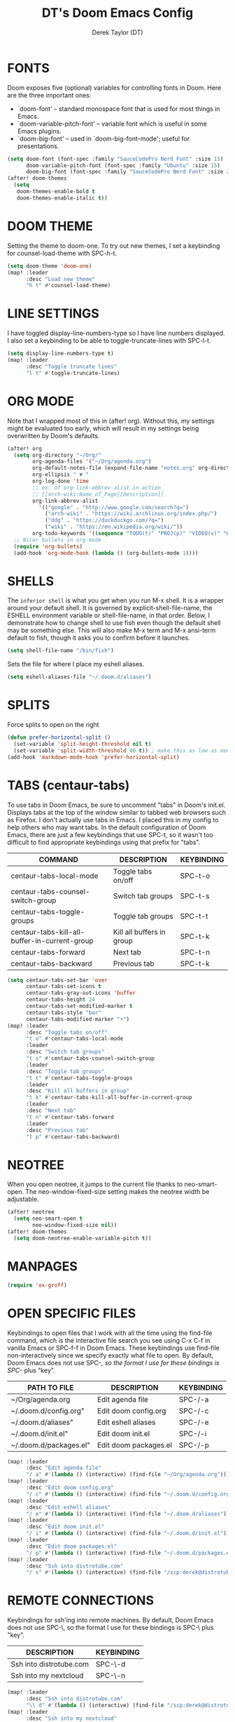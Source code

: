#+TITLE: DT's Doom Emacs Config
#+AUTHOR: Derek Taylor (DT)
#+STARTUP: showeverything

* FONTS
Doom exposes five (optional) variables for controlling fonts in Doom. Here
are the three important ones:
+ `doom-font' -- standard monospace font that is used for most things in Emacs.
+ `doom-variable-pitch-font' -- variable font which is useful in some Emacs plugins.
+ `doom-big-font' -- used in `doom-big-font-mode'; useful for presentations.

#+BEGIN_SRC emacs-lisp
(setq doom-font (font-spec :family "SauceCodePro Nerd Font" :size 15)
      doom-variable-pitch-font (font-spec :family "Ubuntu" :size 15)
      doom-big-font (font-spec :family "SauceCodePro Nerd Font" :size 24))
(after! doom-themes
  (setq
   doom-themes-enable-bold t
   doom-themes-enable-italic t))
#+END_SRC

* DOOM THEME
Setting the theme to doom-one.  To try out new themes, I set a keybinding for counsel-load-theme with SPC-h-t.

#+BEGIN_SRC emacs-lisp
(setq doom-theme 'doom-one)
(map! :leader
      :desc "Load new theme"
      "h t" #'counsel-load-theme)
#+END_SRC

* LINE SETTINGS
I have toggled display-line-numbers-type so I have line numbers displayed.  I also set a keybinding to be able to toggle-truncate-lines with SPC-l-t.

#+BEGIN_SRC emacs-lisp
(setq display-line-numbers-type t)
(map! :leader
      :desc "Toggle truncate lines"
      "l t" #'toggle-truncate-lines)
#+END_SRC

* ORG MODE
Note that I wrapped most of this in (after! org). Without this, my settings might be evaluated too early, which will result in my settings being overwritten by Doom's defaults.

#+BEGIN_SRC emacs-lisp
(after! org
  (setq org-directory "~/Org/"
        org-agenda-files '("~/Org/agenda.org")
        org-default-notes-file (expand-file-name "notes.org" org-directory)
        org-ellipsis " ▼ "
        org-log-done 'time
        ;; ex. of org-link-abbrev-alist in action
        ;; [[arch-wiki:Name_of_Page][Description]]
        org-link-abbrev-alist
          '(("google" . "http://www.google.com/search?q=")
            ("arch-wiki" . "https://wiki.archlinux.org/index.php/")
            ("ddg" . "https://duckduckgo.com/?q=")
            ("wiki" . "https://en.wikipedia.org/wiki/"))
        org-todo-keywords '((sequence "TODO(t)" "PROJ(p)" "VIDEO(v)" "WAIT(w)" "|" "DONE(d)" "CANCELLED(c)" )))
  ;; Nicer bullets in org-mode
  (require 'org-bullets)
  (add-hook 'org-mode-hook (lambda () (org-bullets-mode 1))))
#+END_SRC

* SHELLS
The =inferior shell= is what you get when you run M-x shell. It is a wrapper around your default shell. It is governed by explicit-shell-file-name, the ESHELL environment variable or shell-file-name, in that order.  Below, I demonstrate how to change shell to use fish even though the default shell may be something else.  This will also make M-x term and M-x ansi-term default to fish, though it asks you to confirm before it launches.

#+BEGIN_SRC emacs-lisp
(setq shell-file-name "/bin/fish")
#+END_SRC

Sets the file for where I place my eshell aliases.

#+BEGIN_SRC emacs-lisp
(setq eshell-aliases-file "~/.doom.d/aliases")
#+END_SRC

* SPLITS
Force splits to open on the right

#+BEGIN_SRC emacs-lisp
(defun prefer-horizontal-split ()
  (set-variable 'split-height-threshold nil t)
  (set-variable 'split-width-threshold 40 t)) ; make this as low as needed
(add-hook 'markdown-mode-hook 'prefer-horizontal-split)
#+END_SRC

* TABS (centaur-tabs)
To use tabs in Doom Emacs, be sure to uncomment "tabs" in Doom's init.el.  Displays tabs at the top of the window similar to tabbed web browsers such as Firefox.  I don't actually use tabs in Emacs.  I placed this in my config to help others who may want tabs.  In the default configuration of Doom Emacs, there are just a few keybindings that use SPC-t, so it wasn't too difficult to find appropriate keybindings using that prefix for "tabs".
| COMMAND                                       | DESCRIPTION               | KEYBINDING |
|-----------------------------------------------+---------------------------+------------|
| centaur-tabs-local-mode                       | Toggle tabs on/off        | SPC-t-o    |
| centaur-tabs-counsel-switch-group             | Switch tab groups         | SPC-t-s    |
| centaur-tabs-toggle-groups                    | Toggle tab groups         | SPC-t-t    |
| centaur-tabs-kill-all-buffer-in-current-group | Kill all buffers in group | SPC-t-k    |
| centaur-tabs-forward                          | Next tab                  | SPC-t-n    |
| centaur-tabs-backward                         | Previous tab              | SPC-t-k    |

#+BEGIN_SRC emacs-lisp
(setq centaur-tabs-set-bar 'over
      centaur-tabs-set-icons t
      centaur-tabs-gray-out-icons 'buffer
      centaur-tabs-height 24
      centaur-tabs-set-modified-marker t
      centaur-tabs-style "bar"
      centaur-tabs-modified-marker "•")
(map! :leader
      :desc "Toggle tabs on/off"
      "t o" #'centaur-tabs-local-mode
      :leader
      :desc "Switch tab groups"
      "t s" #'centaur-tabs-counsel-switch-group
      :leader
      :desc "Toggle tab groups"
      "t t" #'centaur-tabs-toggle-groups
      :leader
      :desc "Kill all buffers in group"
      "t k" #'centaur-tabs-kill-all-buffer-in-current-group
      :leader
      :desc "Next tab"
      "t n" #'centaur-tabs-forward
      :leader
      :desc "Previous tab"
      "t p" #'centaur-tabs-backward)
#+END_SRC

* NEOTREE
When you open neotree, it jumps to the current file thanks to neo-smart-open.  The neo-window-fixed-size setting makes the neotree width be adjustable.

#+BEGIN_SRC emacs-lisp
(after! neotree
  (setq neo-smart-open t
        neo-window-fixed-size nil))
(after! doom-themes
  (setq doom-neotree-enable-variable-pitch t))
#+END_SRC

* MANPAGES

#+BEGIN_SRC emacs-lisp
(require 'ox-groff)
#+END_SRC

* OPEN SPECIFIC FILES
Keybindings to open files that I work with all the time using the find-file command, which is the interactive file search you see using C-x C-f in vanilla Emacs or SPC-f-f in Doom Emacs.  These keybindings use find-file non-interactively since we specify exactly what file to open.  By default, Doom Emacs does not use SPC-/, so the format I use for these bindings is SPC-/ plus "key".

| PATH TO FILE           | DESCRIPTION             | KEYBINDING |
|------------------------+-------------------------+------------|
| ~/Org/agenda.org       | Edit agenda file        | SPC-/-a    |
| ~/.doom.d/config.org"  | Edit doom config.org    | SPC-/-c    |
| ~/.doom.d/aliases"     | Edit eshell aliases     | SPC-/-e    |
| ~/.doom.d/init.el"     | Edit doom init.el       | SPC-/-i    |
| ~/.doom.d/packages.el" | Edit doom packages.el   | SPC-/-p    |

#+BEGIN_SRC emacs-lisp
(map! :leader
      :desc "Edit agenda file"
      "/ a" #'(lambda () (interactive) (find-file "~/Org/agenda.org")))
(map! :leader
      :desc "Edit doom config.org"
      "/ c" #'(lambda () (interactive) (find-file "~/.doom.d/config.org")))
(map! :leader
      :desc "Edit eshell aliases"
      "/ e" #'(lambda () (interactive) (find-file "~/.doom.d/aliases")))
(map! :leader
      :desc "Edit doom init.el"
      "/ i" #'(lambda () (interactive) (find-file "~/.doom.d/init.el")))
(map! :leader
      :desc "Edit doom packages.el"
      "/ p" #'(lambda () (interactive) (find-file "~/.doom.d/packages.el")))
(map! :leader
      :desc "Ssh into distrotube.com"
      "/ s" #'(lambda () (interactive) (find-file "/scp:derek@distrotube.com")))
#+END_SRC

* REMOTE CONNECTIONS
Keybindings for ssh'ing into remote machines.  By default, Doom Emacs does not use SPC-\, so the format I use for these bindings is SPC-\ plus "key".

| DESCRIPTION             | KEYBINDING |
|-------------------------+------------|
| Ssh into distrotube.com | SPC-\-d    |
| Ssh into my nextcloud   | SPC-\-n    |

#+BEGIN_SRC emacs-lisp
(map! :leader
      :desc "Ssh into distrotube.com"
      "\\ d" #'(lambda () (interactive) (find-file "/scp:derek@distrotube.com")))
(map! :leader
      :desc "Ssh into my nextcloud"
      "\\ n" #'(lambda () (interactive) (find-file "/scp:derek@distrotube.net")))
#+END_SRC

* FILE MANAGER (dired)
Image previews in dired

#+BEGIN_SRC emacs-lisp
(map!
  (:after dired
    (:map dired-mode-map
     :leader
     "l i" #'peep-dired
     )))
(evil-define-key 'normal peep-dired-mode-map (kbd "j") 'peep-dired-next-file
                                             (kbd "k") 'peep-dired-prev-file)
(add-hook 'peep-dired-hook 'evil-normalize-keymaps)
#+END_SRC

* BROWSER (eww)
Set urls to open in a specific browser.  I set this to use Emacs' own browser (eww).

#+BEGIN_SRC emacs-lisp
(setq browse-url-browser-function 'eww-browse-url)
#+END_SRC

* AUDIO PLAYER (emms)
One of the media players available for Emacs is emms, which stands for Emacs Multimedia System.

#+BEGIN_SRC emacs-lisp
(use-package emms
  :ensure t
  :config
  (require 'emms-setup)
  (require 'emms-info)
  (require 'emms-cue)
  (require 'emms-mode-line)
  (require 'emms-playing-time)
  (setq emms-source-file-default-directory "~/Music/Non-Classical/70s-80s/")
  (setq emms-playlist-buffer-name "*Music*")
  (setq emms-info-asynchronously t)
  (unless (eq system-type 'windows-nt)
    (setq emms-source-file-directory-tree-function
          'emms-source-file-directory-tree-find))
  (emms-all)
  (emms-default-players)
  (emms-mode-line 1)
  (emms-playing-time 1))
#+END_SRC

* EMAIL CLIENT (mu4e)
 Setting up mu4e which is an email client that works within emacs.  You must install mu4e and mbsync through your Linux distribution's package manager. Setting up smtp for sending mail. Make sure the gnutls command line utils are installed. Package 'gnutls-bin' in Debian/Ubuntu, and 'gnutls' in Arch.

#+BEGIN_SRC emacs-lisp
(add-to-list 'load-path "/usr/local/share/emacs/site-lisp/mu4e")
(require 'mu4e)
(require 'smtpmail)
(setq mu4e-get-mail-command "mbsync -c ~/.emacs.d/mu4e/.mbsyncrc -a"
      mu4e-update-interval  300
      user-mail-address "derek@distrotube.com"
      user-full-name  "Derek Taylor"
      mu4e-compose-signature
       (concat
         "Derek Taylor\n"
         "http://www.youtube.com/DistroTube\n")
      message-send-mail-function 'smtpmail-send-it
      starttls-use-gnutls t
      smtpmail-starttls-credentials '(("smtp.1and1.com" 587 nil nil))
      smtpmail-auth-credentials '(("smtp.1and1.com" 587 "derek@distrotube.com" nil))
      smtpmail-default-smtp-server "smtp.1and1.com"
      smtpmail-smtp-server "smtp.1and1.com"
      smtpmail-smtp-service 587)
(setq mu4e-sent-folder "/Sent"
      mu4e-drafts-folder "/Drafts"
      mu4e-trash-folder "/Trash"
      mu4e-refile-folder "/All Mail")
(setq mu4e-maildir-shortcuts
      '(("/derek-distrotube/Inbox"    . ?i)
        ("/derek-distrotube/Sent"     . ?s)
        ("/derek-distrotube/All Mail" . ?a)
        ("/derek-distrotube/Trash"    . ?t)))
#+END_SRC

* MASTODON CLIENT (mastodon)
Note that I wrapped my settings with (after! mastodon). Without this, my settings will be overwritten by the default settings for this module, which is "mastodon.social".

#+BEGIN_SRC emacs-lisp
(after! mastodon
  (setq mastodon-instance-url "https://mastodon.technology/"))
#+END_SRC

* REDDIT CLIENT (md4rd)
An Emacs reddit client.

#+BEGIN_SRC emacs-lisp
(setq md4rd-subs-active '(archlinux commandline DistroTube DoomEmacs emacs freesoftware lbry linux linux4noobs linuxmasterrace linnuxquestions orgmode qutebrowser suckless Ubuntu unixporn UsabilityPorn vim xmonad))
#+END_SRC

* RSS READER (elfeed)
An RSS newsfeed reader for Emacs.

#+BEGIN_SRC emacs-lisp
(custom-set-variables
 '(elfeed-feeds
   (quote
    (("https://www.reddit.com/r/linux.rss" reddit linux)
     ("https://www.gamingonlinux.com/article_rss.php" gaming linux)
     ("https://hackaday.com/blog/feed/" hackaday linux)
     ("https://opensource.com/feed" opensource linux)
     ("https://linux.softpedia.com/backend.xml" softpedia linux)
     ("https://itsfoss.com/feed/" itsfoss linux)
     ("https://www.zdnet.com/topic/linux/rss.xml" zdnet linux)
     ("https://www.phoronix.com/rss.php" phoronix linux)
     ("http://feeds.feedburner.com/d0od" omgubuntu linux)
     ("https://www.computerworld.com/index.rss" computerworld linux)
     ("https://www.networkworld.com/category/linux/index.rss" networkworld linux)
     ("https://www.techrepublic.com/rssfeeds/topic/open-source/" techrepublic linux)
     ("https://betanews.com/feed" betanews linux)
     ("http://lxer.com/module/newswire/headlines.rss" lxer linux)
     ("https://distrowatch.com/news/dwd.xml" distrowatch linux)))))
#+END_SRC
